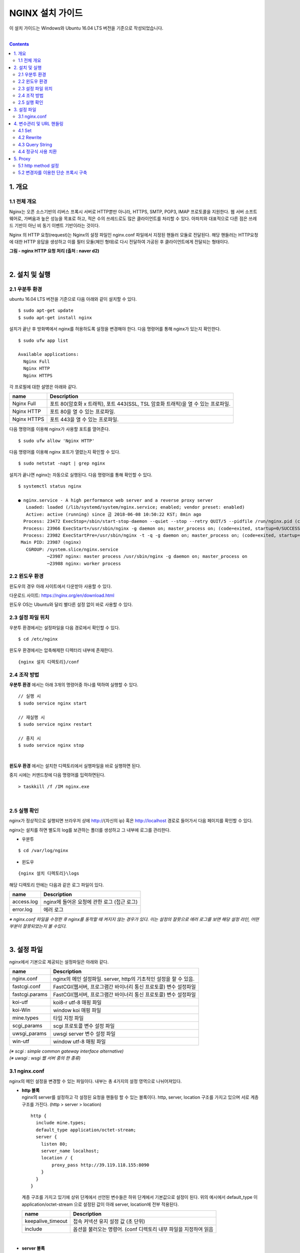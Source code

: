 NGINX 설치 가이드
=================
이 설치 가이드는 Windows와 Ubuntu 16.04 LTS 버전을 기준으로 작성되었습니다.

|

.. contents::

1. 개요
-------

1.1 전체 개요
^^^^^^^^^^^^^^
Nginx는 오픈 소스기반의 리버스 프록시 서버로 HTTP뿐만 아니라, HTTPS, SMTP, POP3, IMAP 프로토콜을 지원한다. 
웹 서버 소프트웨어로, 가벼움과 높은 성능을 목표로 하고, 적은 수의 쓰레드로도 많은 클라이언트를 처리할 수 있다. 
아파치와 대표적으로 다른 점은 쓰레드 기반이 아닌 비 동기 이벤트 기반이라는 것이다. 

Nginx 의 HTTP 요청(request)는 Nginx의 설정 파일인 nginx.conf 파일에서 지정된 핸들러 모듈로 전달된다. 
해당 핸들러는 HTTP요청에 대한 HTTP 응답을 생성하고 이를 필터 모듈(체인 형태)로 다시 전달하여 가공된 후 클라이언트에게 전달되는 형태이다.

.. image:: /설치가이드/images/nginx_01.png

**그림 - nginx HTTP 요청 처리 (출처 : naver d2)**

|

2. 설치 및 실행
------------------
2.1 우분투 환경
^^^^^^^^^^^^^^^^
ubuntu 16.04 LTS 버전을 기준으로 다음 아래와 같이 설치할 수 있다.
::

  $ sudo apt-get update
  $ sudo apt-get install nginx
  
설치가 끝난 후 방화벽에서 nginx를 허용하도록 설정을 변경해야 한다. 다음 명령어를 통해 nginx가 있는지 확인한다.
::

  $ sudo ufw app list
  
  Available applications:
    Nginx Full
    Nginx HTTP
    Nginx HTTPS

각 프로필에 대한 설명은 아래와 같다.

============  ============================
name          Description
============  ============================
Nginx Full    포트 80(암호화 x 트래픽), 포트 443(SSL, TSL 암호화 트래픽)을 열 수 있는 프로파일.
Nginx HTTP    포트 80을 열 수 있는 프로파일.
Nginx HTTPS   포트 443을 열 수 있는 프로파일.
============  ============================

다음 명령어를 이용해 nginx가 사용할 포트를 열어준다.
::

  $ sudo ufw allow 'Nginx HTTP'

다음 명령어를 이용해 nginx 포트가 열렸는지 확인할 수 있다.
::

  $ sudo netstat -napt | grep nginx

설치가 끝나면 nginx는 자동으로 실행된다. 다음 명령어를 통해 확인할 수 있다.
::

  $ systemctl status nginx
  
  ● nginx.service - A high performance web server and a reverse proxy server
     Loaded: loaded (/lib/systemd/system/nginx.service; enabled; vendor preset: enabled)
     Active: active (running) since 금 2018-06-08 10:50:22 KST; 8min ago
    Process: 23472 ExecStop=/sbin/start-stop-daemon --quiet --stop --retry QUIT/5 --pidfile /run/nginx.pid (code=exited, status=2)
    Process: 23966 ExecStart=/usr/sbin/nginx -g daemon on; master_process on; (code=exited, startup=0/SUCCESS)
    Process: 23982 ExecStartPre=/usr/sbin/nginx -t -q -g daemon on; master_process on; (code=exited, startup=0/SUCCESS)
   Main PID: 23987 (nginx)
     CGROUP: /system.slice/nginx.service
             ─23987 nginx: master process /usr/sbin/nginx -g daemon on; master_process on
             ─23988 nginx: worker process
             
2.2 윈도우 환경
^^^^^^^^^^^^^^^
윈도우의 경우 아래 사이트에서 다운받아 사용할 수 있다.

다운로드 사이트: https://nginx.org/en/download.html

.. image:: /설치가이드/images/nginx_02.png

윈도우 OS는 Ubuntu와 달리 별다른 설정 없이 바로 사용할 수 있다.

2.3 설정 파일 위치
^^^^^^^^^^^^^^^^^^^^^^^^^^^
우분투 환경에서는 설정파일을 다음 경로에서 확인할 수 있다.
::

  $ cd /etc/nginx

윈도우 환경에서는 압축해제한 디렉터리 내부에 존재한다.
::

  {nginx 설치 디렉토리}/conf

2.4 조작 방법
^^^^^^^^^^^^^^^^^^^^
**우분투 환경** 에서는 아래 3개의 명령어중 하나를 택하여 실행할 수 있다.
::

  // 실행 시 
  $ sudo service nginx start

  // 재실행 시
  $ sudo service nginx restart

  // 중지 시
  $ sudo service nginx stop

|

**윈도우 환경** 에서는 설치한 디렉토리에서 실행파일을 바로 실행하면 된다.

.. image:: /설치가이드/images/nginx_03.png

중지 시에는 커맨드창에 다음 명령어를 입력하면된다.
::

  > taskkill /f /IM nginx.exe

|

2.5 실행 확인
^^^^^^^^^^^^^^
nginx가 정상적으로 실행되면 브라우저 상에 
http://{자신의 ip} 혹은 http://localhost 경로로 들어가서 다음 페이지를 확인할 수 있다.

.. image:: /설치가이드/images/nginx_04.png

nginx는 설치를 하면 별도의 log를 보관하는 폴더를 생성하고 그 내부에 로그를 관리한다.

- 우분투

::

  $ cd /var/log/nginx

- 윈도우

::

  {nginx 설치 디렉토리}\logs

해당 디렉토리 안에는 다음과 같은 로그 파일이 있다.

==========  ========================================
name        Description
==========  ========================================
access.log  nginx에 들어온 요청에 관한 로그 (접근 로그)
error.log   에러 로그
==========  ========================================

*※ nginx.conf 파일을 수정한 후 nginx를 동작할 때 켜지지 않는 경우가 있다. 
이는 설정의 잘못으로 에러 로그를 보면 해당 설정 라인, 어떤 부분이 잘못되었는지 볼 수있다.*

|

3. 설정 파일
--------------
nginx에서 기본으로 제공되는 설정파일은 아래와 같다.

==================  ==============================================================
name                Description
==================  ==============================================================
nginx.conf          nginx의 메인 설정파일. server, http의 기초적인 설정을 할 수 있음.
fastcgi.conf        FastCGI(웹서버, 프로그램간 바이너리 통신 프로토콜) 변수 설정파일
fastcgi.params      FastCGI(웹서버, 프로그램간 바이너리 통신 프로토콜) 변수 설정파일
koi-utf             koi8-r utf-8 매핑 파일
koi-Win             window koi 매핑 파일
mine.types          타입 지정 파일
scgi_params         scgi 프로토콜 변수 설정 파일
uwsgi_params        uwsgi server 변수 설정 파일
win-utf             window utf-8 매핑 파일
==================  ==============================================================

| *(※ scgi : simple common gateway interface alternative)*
| *(※ uwsgi : wsgi 웹 서버 중의 한 종류)* 

3.1 nginx.conf
^^^^^^^^^^^^^^^^^
nginx의 메인 설정을 변경할 수 있는 파일이다. 내부는 총 4가지의 설정 영역으로 나뉘어져있다.

- | **http 블록**
  | nginx의 server를 설정하고 각 설정된 요청을 핸들링 할 수 있는 블록이다. 
    http, server, location 구조를 가지고 있으며 서로 계층 구조를 가진다. 
    (http > server > location)

  ::

    http {
      include mine.types;
      default_type application/octet-stream;
      server {
        listen 80;
        server_name localhost;
        location / {
            proxy_pass http://39.119.118.155:8090
        }
      }
    }

  계층 구조를 가지고 있기에 상위 단계에서 선언된 변수들은 하위 단계에서 
  기본값으로 설정이 된다. 위의 예시에서 default_type 이 application/octet-stream 
  으로 설정된 값이 아래 server, location에 전부 적용된다.

  ==================  ===============================================
  name                Description
  ==================  ===============================================
  keepalive_timeout   접속 커넥션 유지 설정 값 (초 단위)
  include             옵션을 불러오는 명령어. (conf 디렉토리 내부 파일을 지정하여 읽음
  ==================  ===============================================

|

- | **server 블록**
  | http 블록의 하위 단계로 하나의 웹 사이트(가상 호스트)를 선언하는데 사용된다.

  ==================  ===============================================
  name                Description
  ==================  ===============================================
  listen	            포트 설정 값
  server_name	        서버 이름
  charset	            문자 캐릭터셋
  access_log	        access를 기록할 로그 디렉토리 값
  ==================  ===============================================

|

- | **location 블록**
  | 지정한 server의 하위 블록으로 상위 servername 을 기초로 하위 url을 지정하고 
    해당 url에 대한 처리를 기술하는 블록. proxy에 관한 설정을 할 수 있다.

  ::

    location /test/ {
      proxy_pass http://00.00.00.00:00;
    }

  위의 예시는 location/test/ url 형태로 접근이 가능하다.

  - location 변경자

    ===========================  =======================================
    변경자                        설명
    ===========================  =======================================
    /site                        /site, /site/page1, /site/page1/index.html 이 매칭이 됨
    = /site	                     /site 만 매칭이 됨
    ~* .(png|jpg|gif)$	         앞의 url 상관 없이 .png, .jpg, .gif 가 매칭이 됨
    ^~ 	                         지정된 패턴으로 시작되는 url 만 매칭이 됨
    ===========================  =======================================

    ::

      location /test  { ... }
      location = /test { ... }
      location ~* .(png|jpg|gif)$ { ... }
      location ^~ /img/ { ... }

  - location 핸들링 순위

    | 1.  = 변경자를 가진 location 블럭의 문자열과 일치
    | 2.  변경자가 없는 location 블럭의 문자열과 일치
    | 3.  ^~ 변경자를 가진 location의 시작 부분과 일치
    | 4.  ~ 또는 ~* 변경자를 가진 location블럭의 패턴과 일치
    | 5.  변경자가 없는 location 블럭의 시작부분과 일치


    ::

      - 예시 1
      url -> /testlocation

      -- nginx - server 블록 내부
      location /test { 가 }
      location ~* ^/testlocation$ { 나 }

      - 우선순위: 나 > 가
      - (가)는 들어온 url의 시작 부분이 일치하지만 전체가 일치하지 않기 때문에 위의 우선순위의 5번에 해당된다.
      - (나)는 들어온 url의 문자열이 패턴과 일치하므로 우선운위의 4에 해당된다. 
    
    ::  
    
      - 예시 2
      url -> /testlocation

      -- nginx - server 블록 내부
      location /testlocation { 가 }
      location ~* ^/testlocation$ { 나 }

      - 우선순위 : 가 > 나
      - (가)는 들어온 url의 전체와 일치하기 때문에 위의 우선순위의 2번에 해당된다.
      - (나)는 들어온 url의 문자열이 패턴과 일치하므로 우선운위의 4에 해당된다.
    
    ::  
    
      - 예시 3
      url -> /testlocation

      -- nginx - server 블록 내부
      location ^~ /test { 가 }
      location ~* ^/testlocation$ { 나 }

      - 우선순위 : 가 > 나
      - (가)는 들어온 url의 시작부분이 일치하기 때문에 위의 우선순위의 3번에 해당된다.
      - (나)는 들어온 url의 문자열이 패턴과 일치하므로 우선운위의 4에 해당된다.

|

- | **upstream 블록**
  | 위의 server, location 블록과 다르게 상관관계를 가지지 않고 로드 벨런싱을 해주는 
    블록 영역이다. 총 4개의 로드 밸런싱 메소드를 제공하며 사용방법은 다음과 같다.

  ::

    updtream backend {
      [method]
      server backend1.example.com;
      server backend2.example.com;
    }

  =======================  ======================================================
  name                     Description
  =======================  ======================================================
  default                  라운드 로빈 방식
  least_conn	             연결이 가장 작은 서버로 요청을 보냄
  ip_hash	                 클라이언트 IP기준으로 요청을 분배함
  least_time (NginX plus)	 평균 레이턴시, 연결 기준으로 로드가 적은 서버로 요청을 보냄.
  =======================  ======================================================

|

- | **event 블록**
  | 네트워크의 동작 방법과 관련된 설정 값을 설정한다.

  =======================  ======================================================
  name                     Description
  =======================  ======================================================
  worker_connections	     하나의 워커가 동시에 처리하는 접속 수
  multi_accept	(on|off)   복수의 접속을 받아들이는 여부
  use	                     리눅스 커널 2.6이상일 경우 epoll / BSD의 경우 kqueue 로 지정
  =======================  ======================================================

|

nginx 설정은 include 기능을 지원한다. 선언위치는 상관 없으며, 값으로 디렉토리
위치를 지정하며 와일드카드 문자 또한 지원한다.

- http 블록

::

  http {
    include /etc/nginx/conf.d/*.conf;
    include /etc/nginx/sites-enabled/*; 
  }

- sites-available/defualt

::

  server {
    location ....
  }

| *우분투의 경우 기본으로 nginx 설정파일이 sites-available 디렉토리의 파일을 전부 포함하고 있다.* 
| *윈도우의 경우는 include 설정이 지원되나, 기본적으로 사용되고 있지는 않다.*

|

4. 변수관리 및 URL 핸들링
-------------------------
nginx 에선 메인 설정파일 내부(nginx.conf)에 관리자가 직접 변수를 설정할 수 있고 
이를 이용할 수 있으며 혹은 nginx 에서 제공된 변수를 핸들링 하여 쓸 수 있다. 
여기에선 대표적인 것만 작성한다.

4.1 Set
^^^^^^^^^^^^
set은 일방적으로 문자 혹은 숫자 형태의 값을 받는다. 지정과 사용 방식은 다음과 같다.

::

  location /test/ {
    set $a 10;
    proxy_pass http://00.00.00.00:00/$a;
    # 결과 http://00.00.00.00:00/10
  }
  // 지정된 변수 a는 location /test/ 블록 내부에서만 사용가능하다.

4.2 Rewrite
^^^^^^^^^^^^^^
location에서 지정된 url을 재 작성 혹은 redirection을 하기 위하여 쓰는 모듈이다.
사용 방법은 주로 정규식을 이용해 url을 변경한다.

- 재작성

::

  location /lunch/diner/chicken {
    rewrite ^\/lunch(.*)$ $1; 
  }

  // 이 경우 기존 url이 rewrite를 통해 /diner/chicken으로 변경된다. 구조는 다음과 같다
  
  rewrite     {치환 영역 지정}    {대체할 값 지정};

- 리다이렉션

::

  location /lunch/diner/chicken {
    rewrite ^ http://00.00.00.00:00; #외부 redirection
    rewrite ^/lunch/(.*)$ /diner/pizza #내부 redirection
  }
  
  // 외부 리다이렉션의 경우 htp://00.00.00.00:00 으로 리다이렉션 해준다.
     내부 리다이렉션의 경우 /diner/pizza로 리다이렉션 해준다.

  // 특이하게 rewrite 구문에 http:// 가 존재한다면 자동으로 외부 리다이렉션을 사용한다.

4.3 Query String
^^^^^^^^^^^^^^^^^^^
nginx에서는 $query_string 변수를 제공한다. 아래는 간단한 예시이다.



::

  - url
  /ymtech?idx=1&service=control

  - nginx.conf
  location ^~ /ymtech{
    proxy_pass http://00.00.00.00:00/api?$query_string;
    # 결과 : http://00.00.00.00:00/api?$idx=1&service=control
  }

  // $query_string은 위 예시의 service, idx 이름과 파라메터 전체를 가져오지만 
     url 앞의 '?'는 가져오지 않는다. 그러기에 직접 '?'를 써줘야 한다.

4.4 정규식 사용 치환
^^^^^^^^^^^^^^^^^^^^^
query string 대신 정규식으로 사용하여 치환 후 
직접 proxy_pass 혹은 rewrite를 하여 진행하는 방법이 있다.

rewrite 정규식 치환
  location 구문에 직접 하는 방법과 다르게 rewrite를 이용해 url을 치환하여 proxy_pass 에 보내주는 방법이 있다.

  ::

    - url
    url -> lunch/finder/chicken

    - nginx.conf
    location /lunch/finder/ {
      rewrite /lunch/finder/([^/]+) /backend/server/$1 break;
      proxy_method GET;
      proxy_pass_request_headers on;
      proxy_pass http://00.00.00.00:00;
      # 결과 : http://00.00.00.00:00/backend/server/chicken
    }
    // 이 경우 query string과 다르게 proxy_pass를 수정할 필요 없이 rewrite 단계에서 url을 수정할 수 있다. 
      (참고 : http://nginx.org/en/docs/http/ngx_http_proxy_module.html#proxy_pass)

|

5. Proxy
-----------
nginx는 proxy 기능으로 사용하기 위해 제공되는 메소드, 변수들이 있다. 
그 중 reqeust, response 관련 변수를 설정하려면 fastcgi.conf 파일을 수정하여 지정할 수 있다.

.. image:: /설치가이드/images/nginx_05.png

** 그림 - nginx fastcgi.conf 파일 내부 통신관련 변수 지정 일부 **

5.1 http method 설정
^^^^^^^^^^^^^^^^^^^^^^
::

  location /login {
    proxy_method POST; #혹은 $reqeust_method 사용 가능
    proxy_pass_request_header on;
    proxy_pass_reqeust_body on;
    proxy_pass http://00.00.00.00:00;
  }

- proxy_method는 http Method를 지정해준다. POST, PUT, GET, DELETE
- proxy_pass_reqeust_header는 받아온 해더값을 그대로 proxy서버에 전송되는지의 여부를 나타낸다.
- proxy_pass_reqeust_body는 받아온 바디값을 그대로 proxy서버에 전송되는지의 여부를 나타낸다.

5.2 변경자를 이용한 단순 프록시 구축
^^^^^^^^^^^^^^^^^^^^^^^^^^^^^^^^^^^^^
변경자는 받아온 url의 매칭을 해주는 역할을 하고 있다. 이를 이용해 단순 프록시 서버를 
구축할 수 있다.

::

  - API 컨텍스트가 /ymtech 일 때
  location ^~ /ymtech {
    proxy_pass_request_header on;
    proxy_pass_reqeust_body on;
    proxy_pass http://00.00.00.00:00;
  }

- 단순 서버에 들어오는 /ymtech로 시작하는 모든 url에 대해 
  해더와 바디를 그대로 http://00.00.00.00:00 으로 전달해주는 프록시 구축 예시이다.
